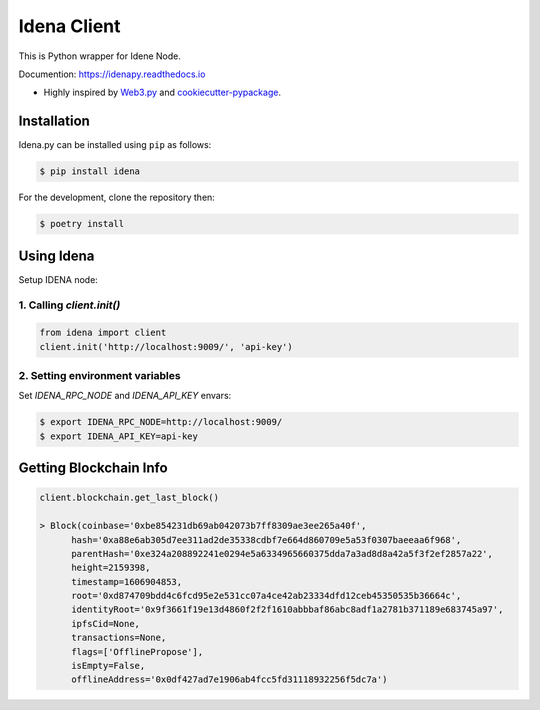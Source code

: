 .. Idena Client documentation master file, created by
   sphinx-quickstart on Wed Dec  2 12:50:15 2020.
   You can adapt this file completely to your liking, but it should at least
   contain the root `toctree` directive.


Idena Client
============

.. image:: https://travis-ci.com/iRhonin/idena.py.svg?branch=main
    :target: https://travis-ci.com/iRhonin/idena.py

This is Python wrapper for Idene Node.

Documention: https://idenapy.readthedocs.io

* Highly inspired by `Web3.py <https://github.com/ethereum/web3.py>`_ and `cookiecutter-pypackage <https://github.com/briggySmalls/cookiecutter-pypackage>`_.

Installation
------------

Idena.py can be installed using ``pip`` as follows:

.. code-block:: shell

   $ pip install idena

For the development, clone the repository then:

.. code-block:: shell

   $ poetry install


Using Idena
-----------

Setup IDENA node: 

1. Calling `client.init()` 
*********************

.. code-block:: python

   from idena import client
   client.init('http://localhost:9009/', 'api-key')


2. Setting environment variables
*****************************

Set `IDENA_RPC_NODE` and `IDENA_API_KEY` envars:

.. code-block:: sh

   $ export IDENA_RPC_NODE=http://localhost:9009/
   $ export IDENA_API_KEY=api-key

Getting Blockchain Info
-----------------------

.. code-block:: python
   
   client.blockchain.get_last_block()
      
   > Block(coinbase='0xbe854231db69ab042073b7ff8309ae3ee265a40f', 
         hash='0xa88e6ab305d7ee311ad2de35338cdbf7e664d860709e5a53f0307baeeaa6f968', 
         parentHash='0xe324a208892241e0294e5a6334965660375dda7a3ad8d8a42a5f3f2ef2857a22', 
         height=2159398, 
         timestamp=1606904853, 
         root='0xd874709bdd4c6fcd95e2e531cc07a4ce42ab23334dfd12ceb45350535b36664c', 
         identityRoot='0x9f3661f19e13d4860f2f2f1610abbbaf86abc8adf1a2781b371189e683745a97', 
         ipfsCid=None, 
         transactions=None, 
         flags=['OfflinePropose'], 
         isEmpty=False, 
         offlineAddress='0x0df427ad7e1906ab4fcc5fd31118932256f5dc7a')
